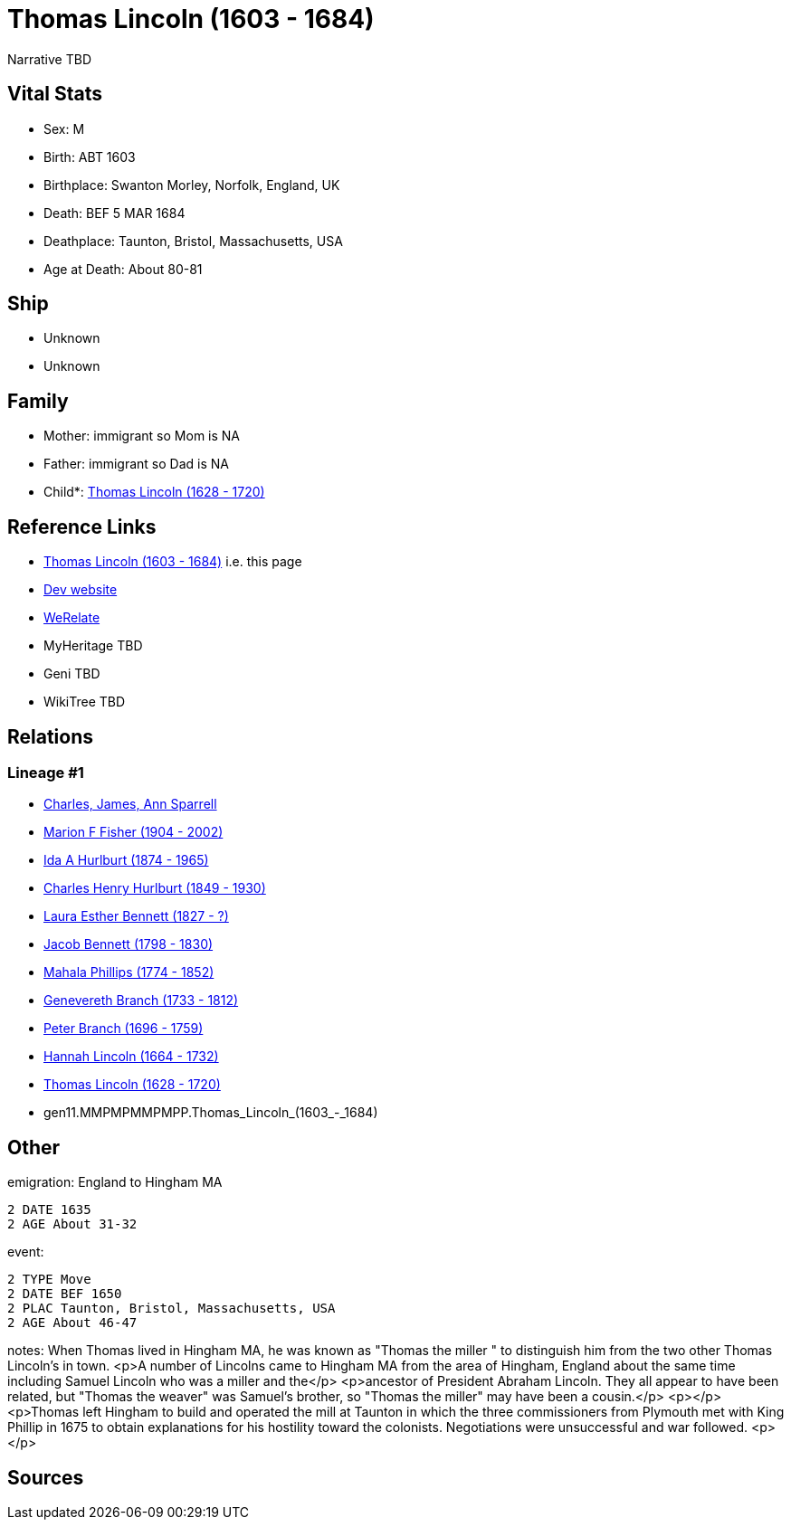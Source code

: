= Thomas Lincoln (1603 - 1684)

Narrative TBD


== Vital Stats


* Sex: M
* Birth: ABT 1603
* Birthplace: Swanton Morley, Norfolk, England, UK
* Death: BEF 5 MAR 1684
* Deathplace: Taunton, Bristol, Massachusetts, USA
* Age at Death: About 80-81


== Ship
* Unknown
* Unknown


== Family
* Mother: immigrant so Mom is NA
* Father: immigrant so Dad is NA
* Child*: https://github.com/sparrell/cfs_ancestors/blob/main/Vol_02_Ships/V2_C5_Ancestors/V2_C5_G10/gen10.MMPMPMMPMP.Thomas_Lincoln.adoc[Thomas Lincoln (1628 - 1720)]


== Reference Links
* https://github.com/sparrell/cfs_ancestors/blob/main/Vol_02_Ships/V2_C5_Ancestors/V2_C5_G11/gen11.MMPMPMMPMPP.Thomas_Lincoln.adoc[Thomas Lincoln (1603 - 1684)] i.e. this page
* https://cfsjksas.gigalixirapp.com/person?p=p0548[Dev website]
* https://www.werelate.org/wiki/Person:Thomas_Lincoln_%2841%29[WeRelate]
* MyHeritage TBD
* Geni TBD
* WikiTree TBD

== Relations
=== Lineage #1
* https://github.com/spoarrell/cfs_ancestors/tree/main/Vol_02_Ships/V2_C1_Principals/0_intro_principals.adoc[Charles, James, Ann Sparrell]
* https://github.com/sparrell/cfs_ancestors/blob/main/Vol_02_Ships/V2_C5_Ancestors/V2_C5_G1/gen1.M.Marion_F_Fisher.adoc[Marion F Fisher (1904 - 2002)]
* https://github.com/sparrell/cfs_ancestors/blob/main/Vol_02_Ships/V2_C5_Ancestors/V2_C5_G2/gen2.MM.Ida_A_Hurlburt.adoc[Ida A Hurlburt (1874 - 1965)]
* https://github.com/sparrell/cfs_ancestors/blob/main/Vol_02_Ships/V2_C5_Ancestors/V2_C5_G3/gen3.MMP.Charles_Henry_Hurlburt.adoc[Charles Henry Hurlburt (1849 - 1930)]
* https://github.com/sparrell/cfs_ancestors/blob/main/Vol_02_Ships/V2_C5_Ancestors/V2_C5_G4/gen4.MMPM.Laura_Esther_Bennett.adoc[Laura Esther Bennett (1827 - ?)]
* https://github.com/sparrell/cfs_ancestors/blob/main/Vol_02_Ships/V2_C5_Ancestors/V2_C5_G5/gen5.MMPMP.Jacob_Bennett.adoc[Jacob Bennett (1798 - 1830)]
* https://github.com/sparrell/cfs_ancestors/blob/main/Vol_02_Ships/V2_C5_Ancestors/V2_C5_G6/gen6.MMPMPM.Mahala_Phillips.adoc[Mahala Phillips (1774 - 1852)]
* https://github.com/sparrell/cfs_ancestors/blob/main/Vol_02_Ships/V2_C5_Ancestors/V2_C5_G7/gen7.MMPMPMM.Genevereth_Branch.adoc[Genevereth Branch (1733 - 1812)]
* https://github.com/sparrell/cfs_ancestors/blob/main/Vol_02_Ships/V2_C5_Ancestors/V2_C5_G8/gen8.MMPMPMMP.Peter_Branch.adoc[Peter Branch (1696 - 1759)]
* https://github.com/sparrell/cfs_ancestors/blob/main/Vol_02_Ships/V2_C5_Ancestors/V2_C5_G9/gen9.MMPMPMMPM.Hannah_Lincoln.adoc[Hannah Lincoln (1664 - 1732)]
* https://github.com/sparrell/cfs_ancestors/blob/main/Vol_02_Ships/V2_C5_Ancestors/V2_C5_G10/gen10.MMPMPMMPMP.Thomas_Lincoln.adoc[Thomas Lincoln (1628 - 1720)]
* gen11.MMPMPMMPMPP.Thomas_Lincoln_(1603_-_1684)


== Other
emigration:  England to Hingham MA
----
2 DATE 1635
2 AGE About 31-32
----

event: 
----
2 TYPE Move
2 DATE BEF 1650
2 PLAC Taunton, Bristol, Massachusetts, USA
2 AGE About 46-47
----

notes: When Thomas lived in Hingham MA, he was known as "Thomas the miller " to distinguish him from the two other Thomas Lincoln's in town. <p>A number of Lincolns came to Hingham MA from the area of Hingham, England about the same time including Samuel Lincoln who was a miller and the</p> <p>ancestor of President Abraham Lincoln. They all appear to have been related, but  "Thomas the weaver" was Samuel's brother, so "Thomas the miller" may have been a cousin.</p> <p></p> <p>Thomas left Hingham to build and operated the mill at Taunton in which the three commissioners from Plymouth met with King Phillip in 1675 to obtain explanations for his hostility toward the colonists.  Negotiations were  unsuccessful and war followed. <p></p>

== Sources
